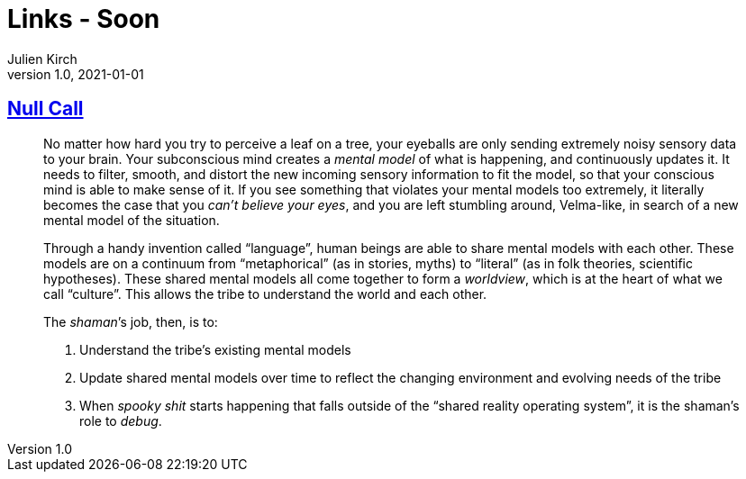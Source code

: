= Links - Soon
Julien Kirch
v1.0, 2021-01-01
:article_lang: en
:figure-caption!:
:article_description: 

== link:https://arcove.substack.com/p/null-call[Null Call]

[quote]
____
No matter how hard you try to perceive a leaf on a tree, your eyeballs are only sending extremely noisy sensory data to your brain. Your subconscious mind creates a _mental model_ of what is happening, and continuously updates it. It needs to filter, smooth, and distort the new incoming sensory information to fit the model, so that your conscious mind is able to make sense of it. If you see something that violates your mental models too extremely, it literally becomes the case that you _can’t believe your eyes_, and you are left stumbling around, Velma-like, in search of a new mental model of the situation.

Through a handy invention called "`language`", human beings are able to share mental models with each other. These models are on a continuum from "`metaphorical`" (as in stories, myths) to “literal” (as in folk theories, scientific hypotheses). These shared mental models all come together to form a _worldview_, which is at the heart of what we call "`culture`". This allows the tribe to understand the world and each other.

The _shaman_’s job, then, is to:

. Understand the tribe’s existing mental models
. Update shared mental models over time to reflect the changing environment and evolving needs of the tribe
. When _spooky shit_ starts happening that falls outside of the "`shared reality operating system`", it is the shaman’s role to _debug_.
____
